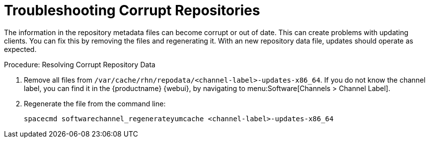= Troubleshooting Corrupt Repositories

The information in the repository metadata files can become corrupt or out of date.
This can create problems with updating clients.
You can fix this by removing the files and regenerating it.
With an new repository data file, updates should operate as expected.

.Procedure: Resolving Corrupt Repository Data
. Remove all files from [path]``/var/cache/rhn/repodata/<channel-label>-updates-x86_64``.
    If you do not know the channel label, you can find it in the {productname} {webui}, by navigating to menu:Software[Channels > Channel Label].
. Regenerate the file from the command line:
+
----
spacecmd softwarechannel_regenerateyumcache <channel-label>-updates-x86_64
----
